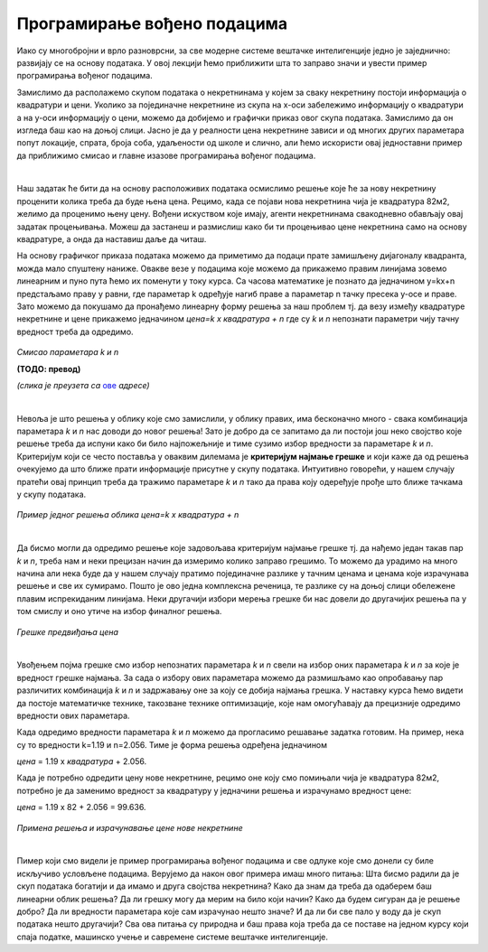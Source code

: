 Програмирање вођено подацима
============================

Иако су многобројни и врло разноврсни, за све модерне системе вештачке интелигенције једно је заједнично: развијају се на основу података. 
У овој лекцији ћемо приближити шта то заправо значи и увести пример програмирања вођеног подацима. 

Замислимо да располажемо скупом података о некретнинама у којем за сваку некретнину постоји информација о квадратури и цени. 
Уколико за појединачне некретнине из скупа на x-oси забележимо информацију о квадратури а на y-оси информацију о цени, можемо да 
добијемо и графички приказ овог скупа података. Замислимо да он изгледа баш као на доњој слици. Јасно је да у реалности цена некретнине 
зависи и од многих других параметара попут локације, спрата, броја соба, удаљености од школе и слично, али ћемо искористи овај једноставни 
пример да приближимо смисао и главне изазове програмирања вођеног подацима. 

.. image:: ../../_images/pvp1.png
    :width: 600
    :align: center  

|

Наш задатак ће бити да на основу расположивих података осмислимо решење које ће за нову некретнину проценити колика треба да буде њена цена. 
Рецимо, када се појави нова некретнина чија је квадратура 82м2, желимо да проценимо њену цену. Вођени искуством које имају, агенти некретнинама 
свакодневно обављају овај задатак процењивања. Можеш да застанеш и размислиш како би ти процењивао цене некретнина само на основу квадратуре, 
а онда да наставиш даље да читаш. 

На основу графичког приказа података можемо да приметимо да подаци прате замишљену дијагоналу квадранта, можда мало спуштену наниже. 
Овакве везе у подацима које можемо да прикажемо правим линијама зовемо линеарним и пуно пута ћемо их поменути у току курса. 
Са часова математике је познато да  једначином y=kx+n предстаљамо праву у равни, где параметар k одређује нагиб праве а параметар n тачку 
пресека y-осе и праве. Зато можемо да покушамо да пронађемо линеарну форму решења за наш проблем тј. да везу између квадратуре некретнине и 
цене прикажемо једначином *цена=k x квадратура + n* где су *k* и *n* непознати параметри чију тачну вредност треба да одредимо. 

.. figure:: ../../_images/pvp2.png
    :width: 400
    :align: center

*Смисао параметара k и n*

**(ТОДО: превод)**

*(слика је преузета са* `ове <https://www.katesmathlessons.com/intro-to-slope-intercept-form.html>`_ *адресе)*


|

Невоља је што решења у облику које смо замислили, у облику правих, има бесконачно много - свака комбинација параметара *k* и *n* нас доводи до новог 
решења!  Зато је добро да се запитамо да ли постоји још неко својство које решење треба да испуни како би било најпожељније и тиме сузимо избор 
вредности за параметаре *k* и *n*. Критеријум који се често поставља у оваквим дилемама је **критеријум најмање грешке** и који каже да од решења 
очекујемо да што ближе прати информације присутне у скупу података. Интуитивно говорећи, у нашем случају пратећи овај принцип треба да тражимо 
параметаре *k* и *n* тако да права коју одеређује прође што ближе тачкама у скупу података. 

.. figure:: ../../_images/pvp3.png
    :width: 600
    :align: center

*Пример једног решења облика цена=k x квадратура + n*

|

Да бисмо могли да одредимо решење које задовољава критеријум најмање грешке тј. да нађемо један такав пар *k* и *n*, треба нам и неки прецизан 
начин да измеримо колико заправо грешимо. То можемо да урадимо на много начина али нека буде да у нашем случају пратимо појединачне разлике у 
тачним ценама и ценама које израчунава решење и све их сумирамо. Пошто је ово једна комплексна реченица, те разлике су на доњој слици обележене 
плавим испрекиданим линијама. Неки другачији избори мерења грешке би нас довели до другачијих решења па у том смислу и оно утиче на избор 
финалног решења. 

.. figure:: ../../_images/pvp4.png
    :width: 600
    :align: center

*Грешке предвиђања цена*

|

Увођењем појма грешке смо избор непознатих параметара *k* и *n* свели на избор оних параметара *k* и *n* за које је вредност грешке најмања. 
За сада о избору ових параметара можемо да размишљамо као опробавању пар различитих комбинација *k* и *n* и задржавању оне за коју се добија 
најмања грешка. У наставку курса ћемо видети да постоје математичке технике, такозване технике оптимизације, које нам омогућавају да прецизније 
одредимо вредности ових параметара. 

Када одредимо вредности параметара *k* и *n* можемо да прогласимо решавање задатка готовим. На пример, нека су то вредности k=1.19 и n=2.056. 
Тиме је форма решења одређена једначином 

*цена* = 1.19 x *квадратура* + 2.056. 

Када је потребно одредити цену нове некретнине, рецимо оне коју смо помињали чија је квадратура 82м2, потребно је да заменимо вредност за 
квадратуру у једначини решења и израчунамо вредност цене:

*цена* = 1.19 x 82 + 2.056 = 99.636.

.. figure:: ../../_images/pvp5.png
    :width: 600
    :align: center

*Примена решења и израчунавање цене нове некретнине*

|

Пимер који смо видели је пример програмирања вођеног подацима и све одлуке које смо донели су биле искључиво условљене подацима. 
Верујемо да након овог примера имаш много питања: Шта бисмо радили да је скуп података богатији и да имамо и друга својства некретнина? 
Како да знам да треба да одаберем баш линеарни облик решења? Да ли грешку могу да мерим на било који начин? Како да будем сигуран да је решење 
добро? Да ли вредности параметара које сам израчунао нешто значе? И да ли би све пало у воду да је скуп података нешто другачији? 
Сва ова питања су природна и баш права која треба да се поставе на једном курсу који спаја податке, машинско учење и савремене системе 
вештачке интелигенције. 
